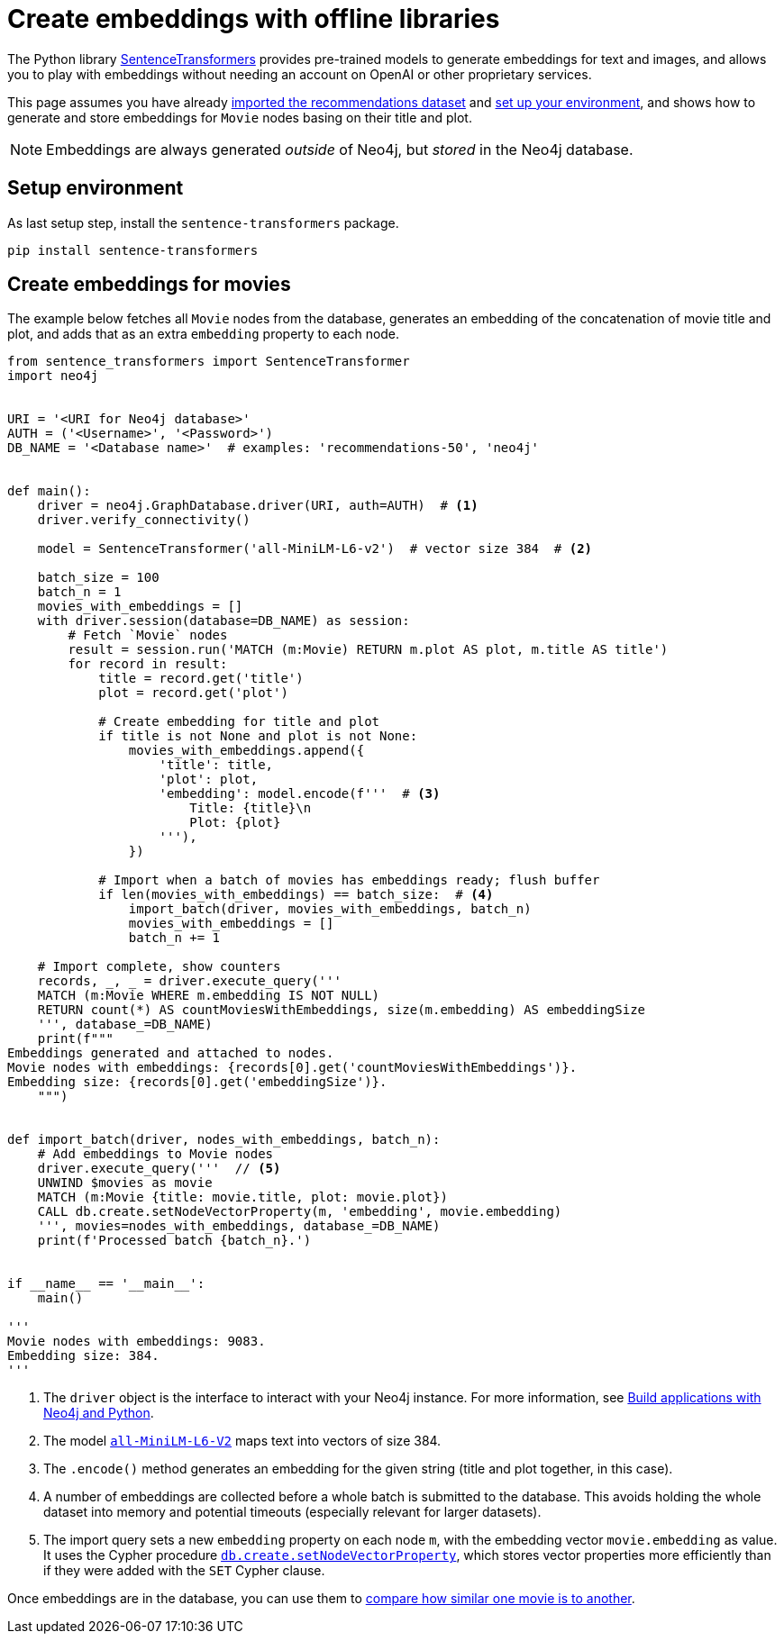 = Create embeddings with offline libraries

The Python library link:https://www.sbert.net/[SentenceTransformers] provides pre-trained models to generate embeddings for text and images, and allows you to play with embeddings without needing an account on OpenAI or other proprietary services.

This page assumes you have already xref:setup/import-dataset.adoc[imported the recommendations dataset] and xref:setup/environment.adoc[set up your environment], and shows how to generate and store embeddings for `Movie` nodes basing on their title and plot.

[NOTE]
Embeddings are always generated _outside_ of Neo4j, but _stored_ in the Neo4j database.


== Setup environment

As last setup step, install the `sentence-transformers` package.

[source, shell]
----
pip install sentence-transformers
----


== Create embeddings for movies

The example below fetches all `Movie` nodes from the database, generates an embedding of the concatenation of movie title and plot, and adds that as an extra `embedding` property to each node.

////
MATCH (m:Movie WHERE m.plot IS NOT NULL)
WITH collect(m) AS movies,
     count(*) AS total,
     100 AS batchSize
UNWIND range(0, total, batchSize) AS batchStart
CALL {
    WITH movies, batchStart, batchSize
    WITH movies, batchStart, [movie IN movies[batchStart .. batchStart + batchSize] | movie.title || ': ' || movie.plot] AS batch
    CALL genai.vector.encodeBatch(batch, 'OpenAI', { token: $token }) YIELD index, vector
    CALL db.create.setNodeVectorProperty(movies[batchStart + index], 'embedding', vector)
} IN TRANSACTIONS OF 1 ROW
////

[source, python]
----
from sentence_transformers import SentenceTransformer
import neo4j


URI = '<URI for Neo4j database>'
AUTH = ('<Username>', '<Password>')
DB_NAME = '<Database name>'  # examples: 'recommendations-50', 'neo4j'


def main():
    driver = neo4j.GraphDatabase.driver(URI, auth=AUTH)  # <1>
    driver.verify_connectivity()

    model = SentenceTransformer('all-MiniLM-L6-v2')  # vector size 384  # <2>

    batch_size = 100
    batch_n = 1
    movies_with_embeddings = []
    with driver.session(database=DB_NAME) as session:
        # Fetch `Movie` nodes
        result = session.run('MATCH (m:Movie) RETURN m.plot AS plot, m.title AS title')
        for record in result:
            title = record.get('title')
            plot = record.get('plot')

            # Create embedding for title and plot
            if title is not None and plot is not None:
                movies_with_embeddings.append({
                    'title': title,
                    'plot': plot,
                    'embedding': model.encode(f'''  # <3>
                        Title: {title}\n
                        Plot: {plot}
                    '''),
                })

            # Import when a batch of movies has embeddings ready; flush buffer
            if len(movies_with_embeddings) == batch_size:  # <4>
                import_batch(driver, movies_with_embeddings, batch_n)
                movies_with_embeddings = []
                batch_n += 1

    # Import complete, show counters
    records, _, _ = driver.execute_query('''
    MATCH (m:Movie WHERE m.embedding IS NOT NULL)
    RETURN count(*) AS countMoviesWithEmbeddings, size(m.embedding) AS embeddingSize
    ''', database_=DB_NAME)
    print(f"""
Embeddings generated and attached to nodes.
Movie nodes with embeddings: {records[0].get('countMoviesWithEmbeddings')}.
Embedding size: {records[0].get('embeddingSize')}.
    """)


def import_batch(driver, nodes_with_embeddings, batch_n):
    # Add embeddings to Movie nodes
    driver.execute_query('''  // <5>
    UNWIND $movies as movie
    MATCH (m:Movie {title: movie.title, plot: movie.plot})
    CALL db.create.setNodeVectorProperty(m, 'embedding', movie.embedding)
    ''', movies=nodes_with_embeddings, database_=DB_NAME)
    print(f'Processed batch {batch_n}.')


if __name__ == '__main__':
    main()

'''
Movie nodes with embeddings: 9083.
Embedding size: 384.
'''
----

<1> The `driver` object is the interface to interact with your Neo4j instance.
For more information, see link:https://neo4j.com/docs/python-manual/current/[Build applications with Neo4j and Python].
<2> The model link:https://huggingface.co/sentence-transformers/all-MiniLM-L6-v2[`all-MiniLM-L6-V2`] maps text into vectors of size 384.
<3> The `.encode()` method generates an embedding for the given string (title and plot together, in this case).
<4> A number of embeddings are collected before a whole batch is submitted to the database.
This avoids holding the whole dataset into memory and potential timeouts (especially relevant for larger datasets).
<5> The import query sets a new `embedding` property on each node `m`, with the embedding vector `movie.embedding` as value.
It uses the Cypher procedure link:https://neo4j.com/docs/cypher-manual/current/indexes/semantic-indexes/vector-indexes/#indexes-vector-set[`db.create.setNodeVectorProperty`], which stores vector properties more efficiently than if they were added with the `SET` Cypher clause.

Once embeddings are in the database, you can use them to xref:embeddings/compute-similarity.adoc[compare how similar one movie is to another].
